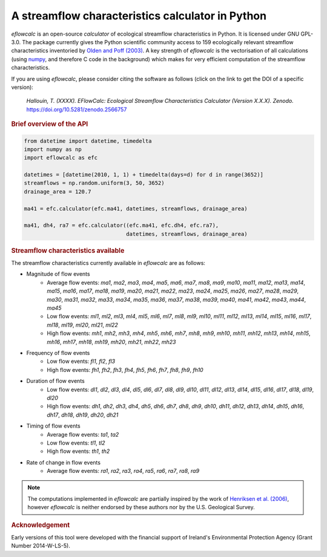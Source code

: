 A streamflow characteristics calculator in Python
-------------------------------------------------

.. image:: https://img.shields.io/pypi/v/eflowcalc?style=flat-square
   :target: https://pypi.python.org/pypi/eflowcalc
   :alt: PyPI Version
.. image:: https://img.shields.io/badge/dynamic/json?url=https://zenodo.org/api/records/2566757&label=doi&query=doi&style=flat-square
   :target: https://zenodo.org/badge/latestdoi/153001813
   :alt: DOI
.. image:: https://img.shields.io/badge/License-GPL%20v3-blue.svg?style=flat-square
   :target: https://www.gnu.org/licenses/gpl-3.0
   :alt: License: GPL v3
.. image:: https://img.shields.io/badge/fair-%E2%97%8F%20%20%E2%97%8F%20%20%E2%97%8F%20%20%E2%97%8F%20%20%E2%97%8B-yellow?style=flat-square
   :target: https://fair-software.eu
   :alt: FAIR Software Compliance
.. image:: https://img.shields.io/github/workflow/status/ThibHlln/eflowcalc/Tests?style=flat-square&label=tests
   :target: https://github.com/ThibHlln/eflowcalc/actions/workflows/tests.yml
   :alt: GitHub Actions Test Workflow Status

`eflowcalc` is an open-source `calculator` of ecological streamflow
characteristics in Python. It is licensed under GNU GPL-3.0.
The package currently gives the Python scientific community access
to 159 ecologically relevant streamflow characteristics inventoried by
`Olden and Poff (2003) <https://doi.org/10.1002/rra.700>`_. A key strength
of `eflowcalc` is the vectorisation of all calculations (using
`numpy <https://github.com/numpy/numpy>`_, and therefore C code in the
background) which makes for very efficient computation of the streamflow
characteristics.

If you are using `eflowcalc`, please consider citing the software as
follows (click on the link to get the DOI of a specific version):

.. pull-quote::

   *Hallouin, T. (XXXX). EFlowCalc: Ecological Streamflow Characteristics Calculator (Version X.X.X). Zenodo.* `<https://doi.org/10.5281/zenodo.2566757>`_

.. rubric:: Brief overview of the API

.. code-block:: python

   from datetime import datetime, timedelta
   import numpy as np
   import eflowcalc as efc

   datetimes = [datetime(2010, 1, 1) + timedelta(days=d) for d in range(3652)]
   streamflows = np.random.uniform(3, 50, 3652)
   drainage_area = 120.7

   ma41 = efc.calculator(efc.ma41, datetimes, streamflows, drainage_area)

   ma41, dh4, ra7 = efc.calculator((efc.ma41, efc.dh4, efc.ra7),
                                   datetimes, streamflows, drainage_area)

.. rubric:: Streamflow characteristics available

The streamflow characteristics currently available in `eflowcalc` are
as follows:

* Magnitude of flow events
   * Average flow events: `ma1`, `ma2`, `ma3`, `ma4`, `ma5`, `ma6`, `ma7`,
     `ma8`, `ma9`, `ma10`, `ma11`, `ma12`, `ma13`, `ma14`, `ma15`, `ma16`,
     `ma17`, `ma18`, `ma19`, `ma20`, `ma21`, `ma22`, `ma23`, `ma24`, `ma25`,
     `ma26`, `ma27`, `ma28`, `ma29`, `ma30`, `ma31`, `ma32`, `ma33`, `ma34`,
     `ma35`, `ma36`, `ma37`, `ma38`, `ma39`, `ma40`, `ma41`, `ma42`, `ma43`,
     `ma44`, `ma45`
   * Low flow events: `ml1`, `ml2`, `ml3`, `ml4`, `ml5`, `ml6`, `ml7`, `ml8`,
     `ml9`, `ml10`, `ml11`, `ml12`, `ml13`, `ml14`, `ml15`, `ml16`, `ml17`,
     `ml18`, `ml19`, `ml20`, `ml21`, `ml22`
   * High flow events: `mh1`, `mh2`, `mh3`, `mh4`, `mh5`, `mh6`, `mh7`, `mh8`,
     `mh9`, `mh10`, `mh11`, `mh12`, `mh13`, `mh14`, `mh15`, `mh16`, `mh17`,
     `mh18`, `mh19`, `mh20`, `mh21`, `mh22`, `mh23`
* Frequency of flow events
   * Low flow events: `fl1`, `fl2`, `fl3`
   * High flow events: `fh1`, `fh2`, `fh3`, `fh4`, `fh5`, `fh6`, `fh7`, `fh8`,
     `fh9`, `fh10`
* Duration of flow events
   * Low flow events: `dl1`, `dl2`, `dl3`, `dl4`, `dl5`, `dl6`, `dl7`, `dl8`,
     `dl9`, `dl10`, `dl11`, `dl12`, `dl13`, `dl14`, `dl15`, `dl16`, `dl17`,
     `dl18`, `dl19`, `dl20`
   * High flow events: `dh1`, `dh2`, `dh3`, `dh4`, `dh5`, `dh6`, `dh7`, `dh8`,
     `dh9`, `dh10`, `dh11`, `dh12`, `dh13`, `dh14`, `dh15`, `dh16`, `dh17`,
     `dh18`, `dh19`, `dh20`, `dh21`
* Timing of flow events
   * Average flow events: `ta1`, `ta2`
   * Low flow events: `tl1`, `tl2`
   * High flow events: `th1`, `th2`
* Rate of change in flow events
   * Average flow events: `ra1`, `ra2`, `ra3`, `ra4`, `ra5`, `ra6`, `ra7`,
     `ra8`, `ra9`

.. note::
   The computations implemented in `eflowcalc` are partially inspired
   by the work of `Henriksen et al. (2006)
   <https://doi.org/10.3133/ofr20061093>`_, however `eflowcalc` is
   neither endorsed by these authors nor by the U.S. Geological Survey.

.. rubric:: Acknowledgement

Early versions of this tool were developed with the financial support of
Ireland's Environmental Protection Agency (Grant Number 2014-W-LS-5).
